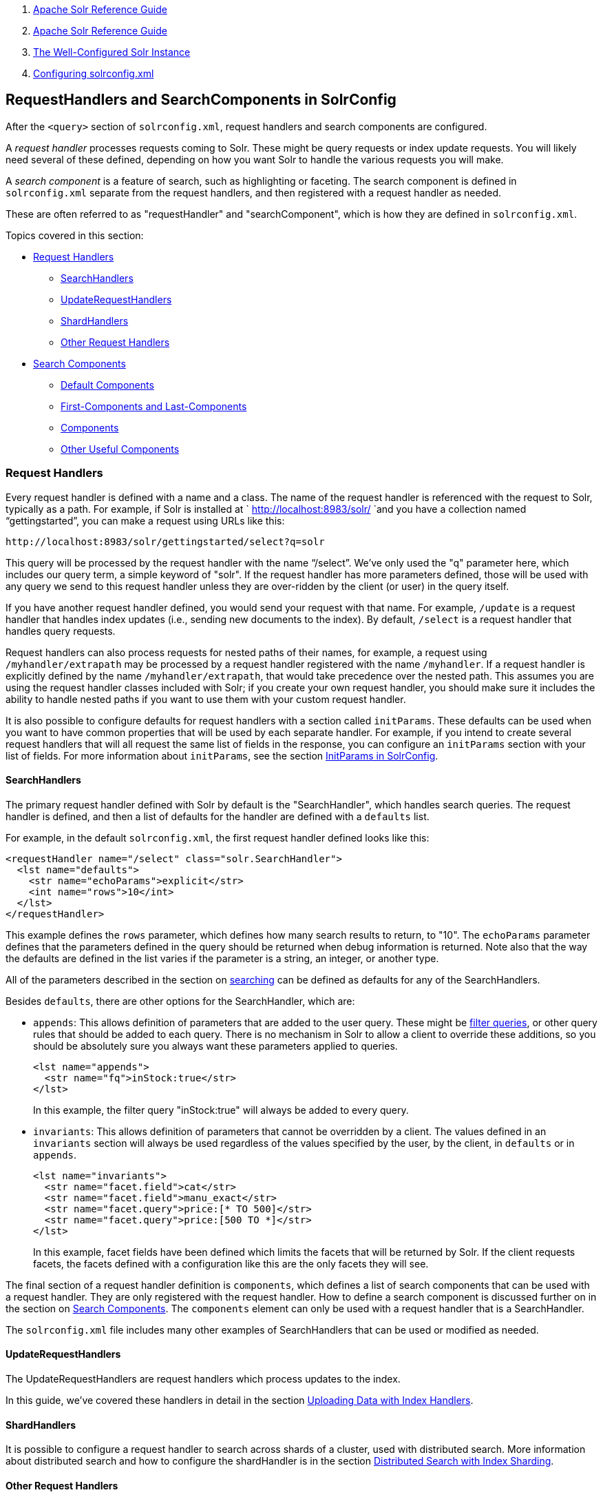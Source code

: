 1.  link:index.html[Apache Solr Reference Guide]
2.  link:Apache-Solr-Reference-Guide.html[Apache Solr Reference Guide]
3.  link:The-Well-Configured-Solr-Instance.html[The Well-Configured Solr Instance]
4.  link:Configuring-solrconfig.xml.html[Configuring solrconfig.xml]

RequestHandlers and SearchComponents in SolrConfig
--------------------------------------------------

After the `<query>` section of `solrconfig.xml`, request handlers and search components are configured.

A _request handler_ processes requests coming to Solr. These might be query requests or index update requests. You will likely need several of these defined, depending on how you want Solr to handle the various requests you will make.

A _search component_ is a feature of search, such as highlighting or faceting. The search component is defined in `solrconfig.xml` separate from the request handlers, and then registered with a request handler as needed.

These are often referred to as "requestHandler" and "searchComponent", which is how they are defined in `solrconfig.xml`.

Topics covered in this section:

* link:#RequestHandlersandSearchComponentsinSolrConfig-RequestHandlers[Request Handlers]
** link:#RequestHandlersandSearchComponentsinSolrConfig-SearchHandlers[SearchHandlers]
** link:#RequestHandlersandSearchComponentsinSolrConfig-UpdateRequestHandlers[UpdateRequestHandlers]
** link:#RequestHandlersandSearchComponentsinSolrConfig-ShardHandlers[ShardHandlers]
** link:#RequestHandlersandSearchComponentsinSolrConfig-OtherRequestHandlers[Other Request Handlers]
* link:#RequestHandlersandSearchComponentsinSolrConfig-SearchComponents[Search Components]
** link:#RequestHandlersandSearchComponentsinSolrConfig-DefaultComponents[Default Components]
** link:#RequestHandlersandSearchComponentsinSolrConfig-First-ComponentsandLast-Components[First-Components and Last-Components]
** link:#RequestHandlersandSearchComponentsinSolrConfig-Components[Components]
** link:#RequestHandlersandSearchComponentsinSolrConfig-OtherUsefulComponents[Other Useful Components]

[[RequestHandlersandSearchComponentsinSolrConfig-RequestHandlers]]
Request Handlers
~~~~~~~~~~~~~~~~

Every request handler is defined with a name and a class. The name of the request handler is referenced with the request to Solr, typically as a path. For example, if Solr is installed at ` http://localhost:8983/solr/ `and you have a collection named "`gettingstarted`", you can make a request using URLs like this:

-------------------------------------------------------
http://localhost:8983/solr/gettingstarted/select?q=solr
-------------------------------------------------------

This query will be processed by the request handler with the name "`/select`". We've only used the "q" parameter here, which includes our query term, a simple keyword of "solr". If the request handler has more parameters defined, those will be used with any query we send to this request handler unless they are over-ridden by the client (or user) in the query itself.

If you have another request handler defined, you would send your request with that name. For example, `/update` is a request handler that handles index updates (i.e., sending new documents to the index). By default, `/select` is a request handler that handles query requests.

Request handlers can also process requests for nested paths of their names, for example, a request using `/myhandler/extrapath` may be processed by a request handler registered with the name `/myhandler`. If a request handler is explicitly defined by the name `/myhandler/extrapath`, that would take precedence over the nested path. This assumes you are using the request handler classes included with Solr; if you create your own request handler, you should make sure it includes the ability to handle nested paths if you want to use them with your custom request handler.

It is also possible to configure defaults for request handlers with a section called `initParams`. These defaults can be used when you want to have common properties that will be used by each separate handler. For example, if you intend to create several request handlers that will all request the same list of fields in the response, you can configure an `initParams` section with your list of fields. For more information about `initParams`, see the section link:InitParams-in-SolrConfig.html[InitParams in SolrConfig].

[[RequestHandlersandSearchComponentsinSolrConfig-SearchHandlers]]
SearchHandlers
^^^^^^^^^^^^^^

The primary request handler defined with Solr by default is the "SearchHandler", which handles search queries. The request handler is defined, and then a list of defaults for the handler are defined with a `defaults` list.

For example, in the default `solrconfig.xml`, the first request handler defined looks like this:

----------------------------------------------------------
<requestHandler name="/select" class="solr.SearchHandler">
  <lst name="defaults">
    <str name="echoParams">explicit</str>
    <int name="rows">10</int>
  </lst>
</requestHandler>
----------------------------------------------------------

This example defines the `rows` parameter, which defines how many search results to return, to "10". The `echoParams` parameter defines that the parameters defined in the query should be returned when debug information is returned. Note also that the way the defaults are defined in the list varies if the parameter is a string, an integer, or another type.

All of the parameters described in the section on link:Searching.html[searching] can be defined as defaults for any of the SearchHandlers.

Besides `defaults`, there are other options for the SearchHandler, which are:

* `appends`: This allows definition of parameters that are added to the user query. These might be link:Common-Query-Parameters.html#CommonQueryParameters-Thefq(FilterQuery)Parameter[filter queries], or other query rules that should be added to each query. There is no mechanism in Solr to allow a client to override these additions, so you should be absolutely sure you always want these parameters applied to queries.
+
-----------------------------------
<lst name="appends">
  <str name="fq">inStock:true</str>
</lst>
-----------------------------------
+
In this example, the filter query "inStock:true" will always be added to every query.
* `invariants`: This allows definition of parameters that cannot be overridden by a client. The values defined in an `invariants` section will always be used regardless of the values specified by the user, by the client, in `defaults` or in `appends`.
+
------------------------------------------------
<lst name="invariants">
  <str name="facet.field">cat</str>
  <str name="facet.field">manu_exact</str>
  <str name="facet.query">price:[* TO 500]</str>
  <str name="facet.query">price:[500 TO *]</str>
</lst>
------------------------------------------------
+
In this example, facet fields have been defined which limits the facets that will be returned by Solr. If the client requests facets, the facets defined with a configuration like this are the only facets they will see.

The final section of a request handler definition is `components`, which defines a list of search components that can be used with a request handler. They are only registered with the request handler. How to define a search component is discussed further on in the section on link:#RequestHandlersandSearchComponentsinSolrConfig-SearchComponents[Search Components]. The `components` element can only be used with a request handler that is a SearchHandler.

The `solrconfig.xml` file includes many other examples of SearchHandlers that can be used or modified as needed.

[[RequestHandlersandSearchComponentsinSolrConfig-UpdateRequestHandlers]]
UpdateRequestHandlers
^^^^^^^^^^^^^^^^^^^^^

The UpdateRequestHandlers are request handlers which process updates to the index.

In this guide, we've covered these handlers in detail in the section link:Uploading-Data-with-Index-Handlers.html[Uploading Data with Index Handlers].

[[RequestHandlersandSearchComponentsinSolrConfig-ShardHandlers]]
ShardHandlers
^^^^^^^^^^^^^

It is possible to configure a request handler to search across shards of a cluster, used with distributed search. More information about distributed search and how to configure the shardHandler is in the section link:Distributed-Search-with-Index-Sharding.html[Distributed Search with Index Sharding].

[[RequestHandlersandSearchComponentsinSolrConfig-OtherRequestHandlers]]
Other Request Handlers
^^^^^^^^^^^^^^^^^^^^^^

There are other request handlers defined in `solrconfig.xml`, covered in other sections of this guide:

* link:RealTime-Get.html[RealTime Get]
* link:Index-Replication.html[Index Replication]
* link:Ping.html[Ping]

[[RequestHandlersandSearchComponentsinSolrConfig-SearchComponents]]
Search Components
~~~~~~~~~~~~~~~~~

Search components define the logic that is used by the SearchHandler to perform queries for users.

[[RequestHandlersandSearchComponentsinSolrConfig-DefaultComponents]]
Default Components
^^^^^^^^^^^^^^^^^^

There are several default search components that work with all SearchHandlers without any additional configuration. If no components are defined (with the exception of `first-components` and `last-components` - see below), these are executed by default, in the following order:

[width="100%",cols="34%,33%,33%",options="header",]
|===========================================================================================================================================================
|Component Name |Class Name |More Information
|query |solr.QueryComponent |Described in the section link:Query-Syntax-and-Parsing.html[Query Syntax and Parsing].
|facet |solr.FacetComponent |Described in the section link:Faceting.html[Faceting].
|mlt |solr.MoreLikeThisComponent |Described in the section link:MoreLikeThis.html[MoreLikeThis].
|highlight |solr.HighlightComponent |Described in the section link:Highlighting.html[Highlighting].
|stats |solr.StatsComponent |Described in the section link:The-Stats-Component.html[The Stats Component].
|debug |solr.DebugComponent |Described in the section on link:Common-Query-Parameters.html#CommonQueryParameters-ThedebugParameter[Common Query Parameters].
|expand |solr.ExpandComponent |Described in the section link:Collapse-and-Expand-Results.html[Collapse and Expand Results].
|===========================================================================================================================================================

If you register a new search component with one of these default names, the newly defined component will be used instead of the default.

[[RequestHandlersandSearchComponentsinSolrConfig-First-ComponentsandLast-Components]]
First-Components and Last-Components
^^^^^^^^^^^^^^^^^^^^^^^^^^^^^^^^^^^^

It's possible to define some components as being used before (with `first-components`) or after (with `last-components`) the default components listed above.

Note:

`first-components` and/or `last-components` may only be used in conjunction with the default components. If you define your own `components`, the default components will not be executed, and `first-components` and `last-components` are disallowed.

-----------------------------
<arr name="first-components">
  <str>mycomponent</str>
</arr>
<arr name="last-components">
  <str>spellcheck</str>
</arr>
-----------------------------

[[RequestHandlersandSearchComponentsinSolrConfig-Components]]
Components
^^^^^^^^^^

If you define `components`, the default components (see above) will not be executed, and `first-components` and `last-components` are disallowed:

------------------------
<arr name="components">
  <str>mycomponent</str>
  <str>query</str>
  <str>debug</str>
</arr>
------------------------

[[RequestHandlersandSearchComponentsinSolrConfig-OtherUsefulComponents]]
Other Useful Components
^^^^^^^^^^^^^^^^^^^^^^^

Many of the other useful components are described in sections of this Guide for the features they support. These are:

* `SpellCheckComponent`, described in the section link:Spell-Checking.html[Spell Checking].
* `TermVectorComponent`, described in the section link:The-Term-Vector-Component.html[The Term Vector Component].
* `QueryElevationComponent`, described in the section link:The-Query-Elevation-Component.html[The Query Elevation Component].
* `TermsComponent`, described in the section link:The-Terms-Component.html[The Terms Component].


